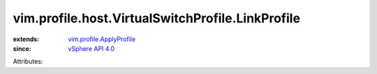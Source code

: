 .. _vSphere API 4.0: ../../../../vim/version.rst#vimversionversion5

.. _vim.profile.ApplyProfile: ../../../../vim/profile/ApplyProfile.rst


vim.profile.host.VirtualSwitchProfile.LinkProfile
=================================================
  
:extends: vim.profile.ApplyProfile_
:since: `vSphere API 4.0`_

Attributes:
